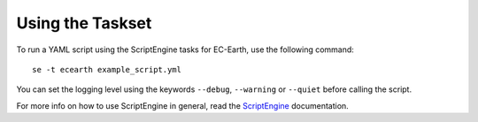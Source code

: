 *****************
Using the Taskset
*****************

To run a YAML script using the ScriptEngine tasks for EC-Earth, use the following command::

    se -t ecearth example_script.yml

You can set the logging level using the keywords ``--debug``, ``--warning`` or ``--quiet`` before calling the script.

For more info on how to use ScriptEngine in general, read the ScriptEngine_ documentation.

.. _ScriptEngine: https://github.com/uwefladrich/scriptengine